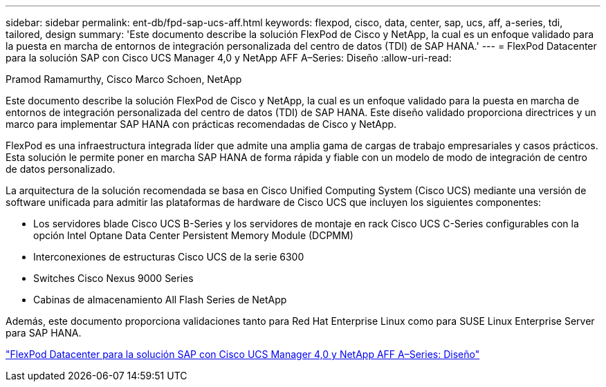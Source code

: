 ---
sidebar: sidebar 
permalink: ent-db/fpd-sap-ucs-aff.html 
keywords: flexpod, cisco, data, center, sap, ucs, aff, a-series, tdi, tailored, design 
summary: 'Este documento describe la solución FlexPod de Cisco y NetApp, la cual es un enfoque validado para la puesta en marcha de entornos de integración personalizada del centro de datos (TDI) de SAP HANA.' 
---
= FlexPod Datacenter para la solución SAP con Cisco UCS Manager 4,0 y NetApp AFF A–Series: Diseño
:allow-uri-read: 


Pramod Ramamurthy, Cisco Marco Schoen, NetApp

[role="lead"]
Este documento describe la solución FlexPod de Cisco y NetApp, la cual es un enfoque validado para la puesta en marcha de entornos de integración personalizada del centro de datos (TDI) de SAP HANA. Este diseño validado proporciona directrices y un marco para implementar SAP HANA con prácticas recomendadas de Cisco y NetApp.

FlexPod es una infraestructura integrada líder que admite una amplia gama de cargas de trabajo empresariales y casos prácticos. Esta solución le permite poner en marcha SAP HANA de forma rápida y fiable con un modelo de modo de integración de centro de datos personalizado.

La arquitectura de la solución recomendada se basa en Cisco Unified Computing System (Cisco UCS) mediante una versión de software unificada para admitir las plataformas de hardware de Cisco UCS que incluyen los siguientes componentes:

* Los servidores blade Cisco UCS B-Series y los servidores de montaje en rack Cisco UCS C-Series configurables con la opción Intel Optane Data Center Persistent Memory Module (DCPMM)
* Interconexiones de estructuras Cisco UCS de la serie 6300
* Switches Cisco Nexus 9000 Series
* Cabinas de almacenamiento All Flash Series de NetApp


Además, este documento proporciona validaciones tanto para Red Hat Enterprise Linux como para SUSE Linux Enterprise Server para SAP HANA.

link:https://www.cisco.com/c/en/us/td/docs/unified_computing/ucs/UCS_CVDs/flexpod_datacenter_sap_netappaffa_design.html["FlexPod Datacenter para la solución SAP con Cisco UCS Manager 4,0 y NetApp AFF A–Series: Diseño"^]
